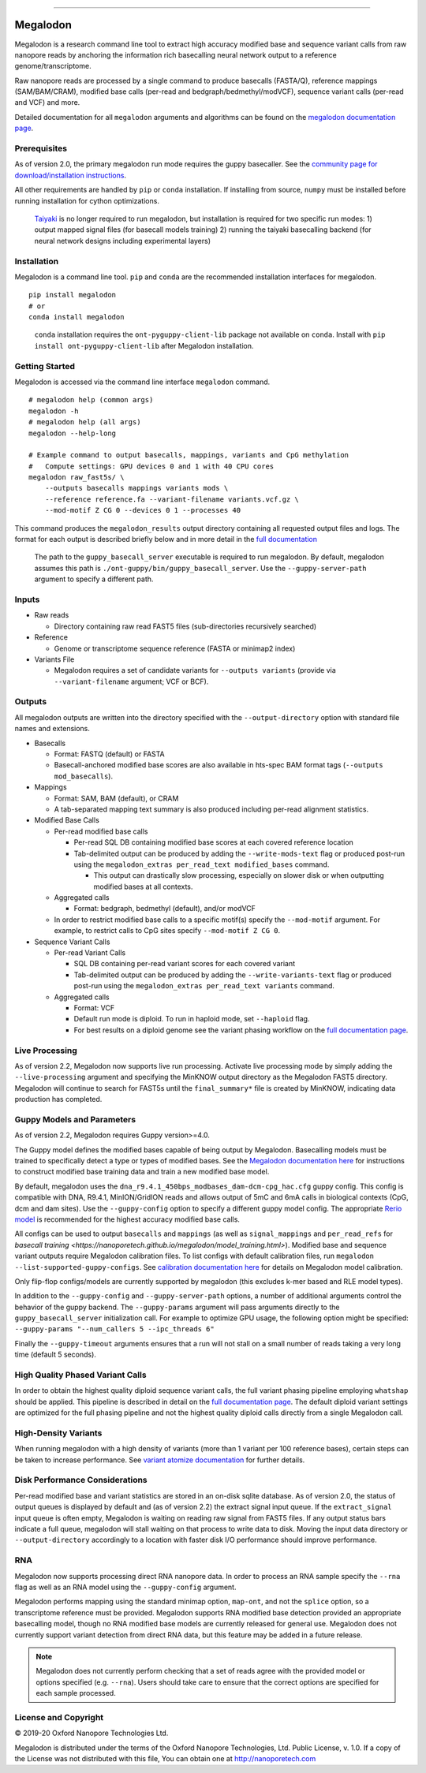 .. image:: /ONT_logo.png
  :width: 800

******************

Megalodon
"""""""""

Megalodon is a research command line tool to extract high accuracy modified base and sequence variant calls from raw nanopore reads by anchoring the information rich basecalling neural network output to a reference genome/transcriptome.

Raw nanopore reads are processed by a single command to produce basecalls (FASTA/Q), reference mappings (SAM/BAM/CRAM), modified base calls (per-read and bedgraph/bedmethyl/modVCF), sequence variant calls (per-read and VCF) and more.

Detailed documentation for all ``megalodon`` arguments and algorithms can be found on the `megalodon documentation page <https://nanoporetech.github.io/megalodon/>`_.

Prerequisites
-------------

As of version 2.0, the primary megalodon run mode requires the guppy basecaller.
See the `community page for download/installation instructions <https://community.nanoporetech.com/downloads>`_.

All other requirements are handled by ``pip`` or ``conda`` installation.
If installing from source, ``numpy`` must be installed before running installation for cython optimizations.

..

   `Taiyaki <https://github.com/nanoporetech/taiyaki>`_ is no longer required to run megalodon, but installation is required for two specific run modes:
   1) output mapped signal files (for basecall models training)
   2) running the taiyaki basecalling backend (for neural network designs including experimental layers)

Installation
------------

Megalodon is a command line tool.
``pip`` and ``conda`` are the recommended installation interfaces for megalodon.

::

   pip install megalodon
   # or
   conda install megalodon

..

    ``conda`` installation requires the ``ont-pyguppy-client-lib`` package not available on ``conda``.
    Install with ``pip install ont-pyguppy-client-lib`` after Megalodon installation.

Getting Started
---------------

Megalodon is accessed via the command line interface ``megalodon`` command.

::

    # megalodon help (common args)
    megalodon -h
    # megalodon help (all args)
    megalodon --help-long

    # Example command to output basecalls, mappings, variants and CpG methylation
    #   Compute settings: GPU devices 0 and 1 with 40 CPU cores
    megalodon raw_fast5s/ \
        --outputs basecalls mappings variants mods \
        --reference reference.fa --variant-filename variants.vcf.gz \
        --mod-motif Z CG 0 --devices 0 1 --processes 40

This command produces the ``megalodon_results`` output directory containing all requested output files and logs.
The format for each output is described briefly below and in more detail in the `full documentation <https://nanoporetech.github.io/megalodon/>`_

..

    The path to the ``guppy_basecall_server`` executable is required to run megalodon.
    By default, megalodon assumes this path is ``./ont-guppy/bin/guppy_basecall_server``.
    Use the ``--guppy-server-path`` argument to specify a different path.

Inputs
------

- Raw reads

  - Directory containing raw read FAST5 files (sub-directories recursively searched)
- Reference

  - Genome or transcriptome sequence reference (FASTA or minimap2 index)
- Variants File

  - Megalodon requires a set of candidate variants for ``--outputs variants`` (provide via ``--variant-filename`` argument; VCF or BCF).

Outputs
-------

All megalodon outputs are written into the directory specified with the ``--output-directory`` option with standard file names and extensions.

- Basecalls

  - Format: FASTQ (default) or FASTA
  - Basecall-anchored modified base scores are also available in hts-spec BAM format tags (``--outputs mod_basecalls``).
- Mappings

  - Format: SAM, BAM (default), or CRAM
  - A tab-separated mapping text summary is also produced including per-read alignment statistics.
- Modified Base Calls

  - Per-read modified base calls

    - Per-read SQL DB containing modified base scores at each covered reference location
    - Tab-delimited output can be produced by adding the ``--write-mods-text`` flag or produced post-run using the ``megalodon_extras per_read_text modified_bases`` command.

      - This output can drastically slow processing, especially on slower disk or when outputting modified bases at all contexts.
  - Aggregated calls

    - Format: bedgraph, bedmethyl (default), and/or modVCF
  - In order to restrict modified base calls to a specific motif(s) specify the ``--mod-motif`` argument. For example, to restrict calls to CpG sites specify ``--mod-motif Z CG 0``.
- Sequence Variant Calls

  - Per-read Variant Calls

    - SQL DB containing per-read variant scores for each covered variant
    - Tab-delimited output can be produced by adding the ``--write-variants-text`` flag or produced post-run using the ``megalodon_extras per_read_text variants`` command.
  - Aggregated calls

    - Format: VCF
    - Default run mode is diploid. To run in haploid mode, set ``--haploid`` flag.
    - For best results on a diploid genome see the variant phasing workflow on the `full documentation page <https://nanoporetech.github.io/megalodon/variant_phasing.html>`_.

Live Processing
---------------

As of version 2.2, Megalodon now supports live run processing.
Activate live processing mode by simply adding the ``--live-processing`` argument and specifying the MinKNOW output directory as the Megalodon FAST5 directory.
Megalodon will continue to search for FAST5s until the ``final_summary*`` file is created by MinKNOW, indicating data production has completed.

Guppy Models and Parameters
---------------------------

As of version 2.2, Megalodon requires Guppy version>=4.0.

The Guppy model defines the modified bases capable of being output by Megalodon.
Basecalling models must be trained to specifically detect a type or types of modified bases.
See the `Megalodon documentation here <https://nanoporetech.github.io/megalodon/modbase_training.html>`_ for instructions to construct modified base training data and train a new modified base model.

By default, megalodon uses the ``dna_r9.4.1_450bps_modbases_dam-dcm-cpg_hac.cfg`` guppy config.
This config is compatible with DNA, R9.4.1, MinION/GridION reads and allows output of 5mC and 6mA calls in biological contexts (CpG, dcm and dam sites).
Use the ``--guppy-config`` option to specify a different guppy model config.
The appropriate `Rerio model <https://github.com/nanoporetech/rerio>`_ is recommended for the highest accuracy modified base calls.

All configs can be used to output ``basecalls`` and ``mappings`` (as well as ``signal_mappings`` and ``per_read_refs`` for `basecall training <https://nanoporetech.github.io/megalodon/model_training.html>`).
Modified base and sequence variant outputs require Megalodon calibration files.
To list configs with default calibration files, run ``megalodon --list-supported-guppy-configs``.
See `calibration documentation here <https://nanoporetech.github.io/megalodon/extras_calibrate.html>`_ for details on Megalodon model calibration.

Only flip-flop configs/models are currently supported by megalodon (this excludes k-mer based and RLE model types).

In addition to the ``--guppy-config`` and ``--guppy-server-path`` options, a number of additional arguments control the behavior of the guppy backend.
The ``--guppy-params`` argument will pass arguments directly to the ``guppy_basecall_server`` initialization call.
For example to optimize GPU usage, the following option might be specified: ``--guppy-params "--num_callers 5 --ipc_threads 6"``

Finally the ``--guppy-timeout`` arguments ensures that a run will not stall on a small number of reads taking a very long time (default 5 seconds).

High Quality Phased Variant Calls
---------------------------------

In order to obtain the highest quality diploid sequence variant calls, the full variant phasing pipeline employing ``whatshap`` should be applied.
This pipeline is described in detail on the `full documentation page <https://nanoporetech.github.io/megalodon/variant_phasing.html>`_.
The default diploid variant settings are optimized for the full phasing pipeline and not the highest quality diploid calls directly from a single Megalodon call.

High-Density Variants
---------------------

When running megalodon with a high density of variants (more than 1 variant per 100 reference bases), certain steps can be taken to increase performance.
See `variant atomize documentation <https://nanoporetech.github.io/megalodon/extras_variants.html#megalodon-extras-variants-atomize>`_ for further details.

Disk Performance Considerations
-------------------------------

Per-read modified base and variant statistics are stored in an on-disk sqlite database.
As of version 2.0, the status of output queues is displayed by default and (as of version 2.2) the extract signal input queue.
If the ``extract_signal`` input queue is often empty, Megalodon is waiting on reading raw signal from FAST5 files.
If any output status bars indicate a full queue, megalodon will stall waiting on that process to write data to disk.
Moving the input data directory or  ``--output-directory`` accordingly to a location with faster disk I/O performance should improve performance.

RNA
---

Megalodon now supports processing direct RNA nanopore data.
In order to process an RNA sample specify the ``--rna`` flag as well as an RNA model using the ``--guppy-config`` argument.

Megalodon performs mapping using the standard minimap option, ``map-ont``, and not the ``splice`` option, so a transcriptome reference must be provided.
Megalodon supports RNA modified base detection provided an appropriate basecalling model, though no RNA modified base models are currently released for general use.
Megalodon does not currently support variant detection from direct RNA data, but this feature may be added in a future release.

.. note::

   Megalodon does not currently perform checking that a set of reads agree with the provided model or options specified (e.g. ``--rna``).
   Users should take care to ensure that the correct options are specified for each sample processed.

License and Copyright
---------------------

|copy| 2019-20 Oxford Nanopore Technologies Ltd.

.. |copy| unicode:: 0xA9 .. copyright sign

Megalodon is distributed under the terms of the Oxford Nanopore
Technologies, Ltd.  Public License, v. 1.0.  If a copy of the License
was not distributed with this file, You can obtain one at
http://nanoporetech.com
